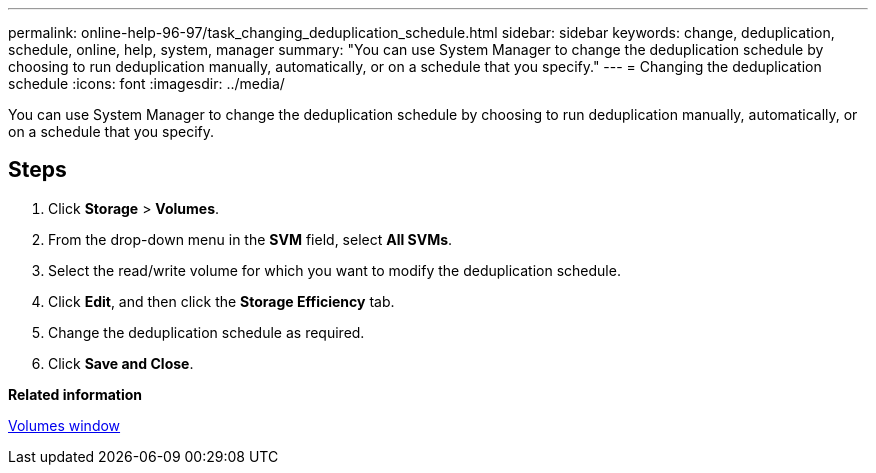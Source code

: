 ---
permalink: online-help-96-97/task_changing_deduplication_schedule.html
sidebar: sidebar
keywords: change, deduplication, schedule, online, help, system, manager
summary: "You can use System Manager to change the deduplication schedule by choosing to run deduplication manually, automatically, or on a schedule that you specify."
---
= Changing the deduplication schedule
:icons: font
:imagesdir: ../media/

[.lead]
You can use System Manager to change the deduplication schedule by choosing to run deduplication manually, automatically, or on a schedule that you specify.

== Steps

. Click *Storage* > *Volumes*.
. From the drop-down menu in the *SVM* field, select *All SVMs*.
. Select the read/write volume for which you want to modify the deduplication schedule.
. Click *Edit*, and then click the *Storage Efficiency* tab.
. Change the deduplication schedule as required.
. Click *Save and Close*.

*Related information*

xref:reference_volumes_window.adoc[Volumes window]
